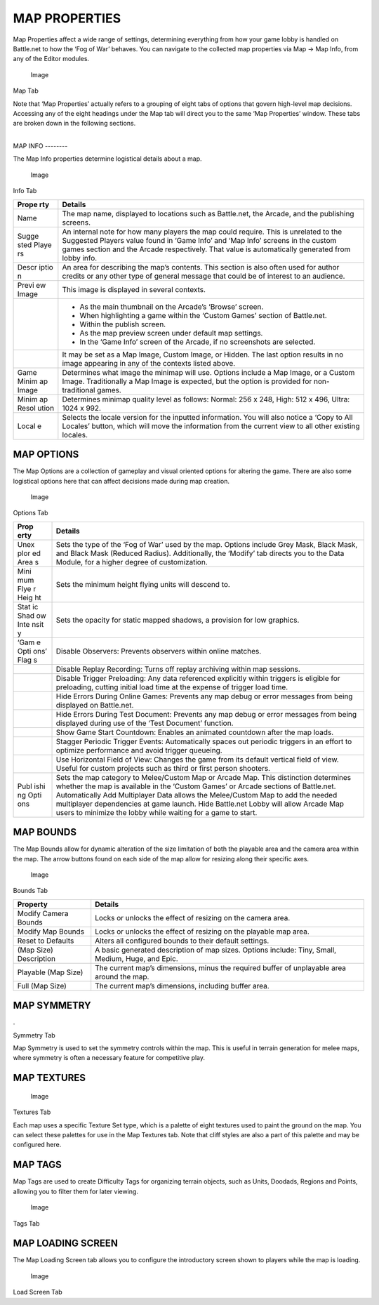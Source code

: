 MAP PROPERTIES
==============

Map Properties affect a wide range of settings, determining everything
from how your game lobby is handled on Battle.net to how the ‘Fog of
War’ behaves. You can navigate to the collected map properties via Map
-> Map Info, from any of the Editor modules.

.. figure:: ./008_Map_Properties/image1.png
   :alt: Image

   Image

Map Tab

Note that ‘Map Properties’ actually refers to a grouping of eight tabs
of options that govern high-level map decisions. Accessing any of the
eight headings under the Map tab will direct you to the same ‘Map
Properties’ window. These tabs are broken down in the following
sections.

| 
| MAP INFO --------

The Map Info properties determine logistical details about a map.

.. figure:: ./008_Map_Properties/image2.png
   :alt: Image

   Image

Info Tab

+-------+--------------------------------------------------------------------+
| Prope | Details                                                            |
| rty   |                                                                    |
+=======+====================================================================+
| Name  | The map name, displayed to locations such as Battle.net, the       |
|       | Arcade, and the publishing screens.                                |
+-------+--------------------------------------------------------------------+
| Sugge | An internal note for how many players the map could require. This  |
| sted  | is unrelated to the Suggested Players value found in ‘Game Info’   |
| Playe | and ‘Map Info’ screens in the custom games section and the Arcade  |
| rs    | respectively. That value is automatically generated from lobby     |
|       | info.                                                              |
+-------+--------------------------------------------------------------------+
| Descr | An area for describing the map’s contents. This section is also    |
| iptio | often used for author credits or any other type of general message |
| n     | that could be of interest to an audience.                          |
+-------+--------------------------------------------------------------------+
| Previ | This image is displayed in several contexts.                       |
| ew    |                                                                    |
| Image |                                                                    |
+-------+--------------------------------------------------------------------+
|       | - As the main thumbnail on the Arcade’s ‘Browse’ screen.           |
|       | - When highlighting a game within the ‘Custom Games’ section of    |
|       |   Battle.net.                                                      |
|       | - Within the publish screen.                                       |
|       | - As the map preview screen under default map settings.            |
|       | - In the ‘Game Info’ screen of the Arcade, if no screenshots are   |
|       |   selected.                                                        |
+-------+--------------------------------------------------------------------+
|       | It may be set as a Map Image, Custom Image, or Hidden. The last    |
|       | option results in no image appearing in any of the contexts listed |
|       | above.                                                             |
+-------+--------------------------------------------------------------------+
| Game  | Determines what image the minimap will use. Options include a Map  |
| Minim | Image, or a Custom Image. Traditionally a Map Image is expected,   |
| ap    | but the option is provided for non-traditional games.              |
| Image |                                                                    |
+-------+--------------------------------------------------------------------+
| Minim | Determines minimap quality level as follows: Normal: 256 x 248,    |
| ap    | High: 512 x 496, Ultra: 1024 x 992.                                |
| Resol |                                                                    |
| ution |                                                                    |
+-------+--------------------------------------------------------------------+
| Local | Selects the locale version for the inputted information. You will  |
| e     | also notice a ‘Copy to All Locales’ button, which will move the    |
|       | information from the current view to all other existing locales.   |
+-------+--------------------------------------------------------------------+

MAP OPTIONS
-----------

The Map Options are a collection of gameplay and visual oriented options
for altering the game. There are also some logistical options here that
can affect decisions made during map creation.

.. figure:: ./008_Map_Properties/image3.png
   :alt: Image

   Image

Options Tab

+------+---------------------------------------------------------------------+
| Prop | Details                                                             |
| erty |                                                                     |
+======+=====================================================================+
| Unex | Sets the type of the ‘Fog of War’ used by the map. Options include  |
| plor | Grey Mask, Black Mask, and Black Mask (Reduced Radius).             |
| ed   | Additionally, the ‘Modify’ tab directs you to the Data Module, for  |
| Area | a higher degree of customization.                                   |
| s    |                                                                     |
+------+---------------------------------------------------------------------+
| Mini | Sets the minimum height flying units will descend to.               |
| mum  |                                                                     |
| Flye |                                                                     |
| r    |                                                                     |
| Heig |                                                                     |
| ht   |                                                                     |
+------+---------------------------------------------------------------------+
| Stat | Sets the opacity for static mapped shadows, a provision for low     |
| ic   | graphics.                                                           |
| Shad |                                                                     |
| ow   |                                                                     |
| Inte |                                                                     |
| nsit |                                                                     |
| y    |                                                                     |
+------+---------------------------------------------------------------------+
| ‘Gam | Disable Observers: Prevents observers within online matches.        |
| e    |                                                                     |
| Opti |                                                                     |
| ons’ |                                                                     |
| Flag |                                                                     |
| s    |                                                                     |
+------+---------------------------------------------------------------------+
|      | Disable Replay Recording: Turns off replay archiving within map     |
|      | sessions.                                                           |
+------+---------------------------------------------------------------------+
|      | Disable Trigger Preloading: Any data referenced explicitly within   |
|      | triggers is eligible for preloading, cutting initial load time at   |
|      | the expense of trigger load time.                                   |
+------+---------------------------------------------------------------------+
|      | Hide Errors During Online Games: Prevents any map debug or error    |
|      | messages from being displayed on Battle.net.                        |
+------+---------------------------------------------------------------------+
|      | Hide Errors During Test Document: Prevents any map debug or error   |
|      | messages from being displayed during use of the ‘Test Document’     |
|      | function.                                                           |
+------+---------------------------------------------------------------------+
|      | Show Game Start Countdown: Enables an animated countdown after the  |
|      | map loads.                                                          |
+------+---------------------------------------------------------------------+
|      | Stagger Periodic Trigger Events: Automatically spaces out periodic  |
|      | triggers in an effort to optimize performance and avoid trigger     |
|      | queueing.                                                           |
+------+---------------------------------------------------------------------+
|      | Use Horizontal Field of View: Changes the game from its default     |
|      | vertical field of view. Useful for custom projects such as third or |
|      | first person shooters.                                              |
+------+---------------------------------------------------------------------+
| Publ | Sets the map category to Melee/Custom Map or Arcade Map. This       |
| ishi | distinction determines whether the map is available in the ‘Custom  |
| ng   | Games’ or Arcade sections of Battle.net. Automatically Add          |
| Opti | Multiplayer Data allows the Melee/Custom Map to add the needed      |
| ons  | multiplayer dependencies at game launch. Hide Battle.net Lobby will |
|      | allow Arcade Map users to minimize the lobby while waiting for a    |
|      | game to start.                                                      |
+------+---------------------------------------------------------------------+

MAP BOUNDS
----------

The Map Bounds allow for dynamic alteration of the size limitation of
both the playable area and the camera area within the map. The arrow
buttons found on each side of the map allow for resizing along their
specific axes.

.. figure:: ./008_Map_Properties/image4.png
   :alt: Image

   Image

Bounds Tab

+--------------------------+-----------------------------------------------------------------------------------------------------+
| Property                 | Details                                                                                             |
+==========================+=====================================================================================================+
| Modify Camera Bounds     | Locks or unlocks the effect of resizing on the camera area.                                         |
+--------------------------+-----------------------------------------------------------------------------------------------------+
| Modify Map Bounds        | Locks or unlocks the effect of resizing on the playable map area.                                   |
+--------------------------+-----------------------------------------------------------------------------------------------------+
| Reset to Defaults        | Alters all configured bounds to their default settings.                                             |
+--------------------------+-----------------------------------------------------------------------------------------------------+
| (Map Size) Description   | A basic generated description of map sizes. Options include: Tiny, Small, Medium, Huge, and Epic.   |
+--------------------------+-----------------------------------------------------------------------------------------------------+
| Playable (Map Size)      | The current map’s dimensions, minus the required buffer of unplayable area around the map.          |
+--------------------------+-----------------------------------------------------------------------------------------------------+
| Full (Map Size)          | The current map’s dimensions, including buffer area.                                                |
+--------------------------+-----------------------------------------------------------------------------------------------------+

MAP SYMMETRY
------------

.\ |image0|

Symmetry Tab

Map Symmetry is used to set the symmetry controls within the map. This
is useful in terrain generation for melee maps, where symmetry is often
a necessary feature for competitive play.

MAP TEXTURES
------------

.. figure:: ./008_Map_Properties/image6.png
   :alt: Image

   Image

Textures Tab

Each map uses a specific Texture Set type, which is a palette of eight
textures used to paint the ground on the map. You can select these
palettes for use in the Map Textures tab. Note that cliff styles are
also a part of this palette and may be configured here.

MAP TAGS
--------

Map Tags are used to create Difficulty Tags for organizing terrain
objects, such as Units, Doodads, Regions and Points, allowing you to
filter them for later viewing.

.. figure:: ./008_Map_Properties/image7.png
   :alt: Image

   Image

Tags Tab

MAP LOADING SCREEN
------------------

The Map Loading Screen tab allows you to configure the introductory
screen shown to players while the map is loading.

.. figure:: ./008_Map_Properties/image8.png
   :alt: Image

   Image

Load Screen Tab

.. |image0| image:: ./008_Map_Properties/image5.png

